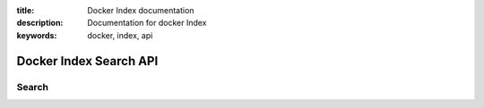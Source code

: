 :title: Docker Index documentation
:description: Documentation for docker Index
:keywords: docker, index, api


=======================
Docker Index Search API
=======================

Search
------

.. http:get:: /v1/search

   Search the Index given a search term. It accepts :http:method:`get` only.

   **Example request**:

   .. sourcecode:: http

      GET /v1/search?q=search_term HTTP/1.1
      Host: example.com
      Accept: application/json

   **Example response**:

   .. sourcecode:: http

      HTTP/1.1 200 OK
      Vary: Accept
      Content-Type: application/json

      {"query":"search_term",
        "num_results": 2,
        "results" : [
           {"name": "dotcloud/base", "description": "A base ubuntu64  image..."},
           {"name": "base2", "description": "A base ubuntu64  image..."},
         ]
       }

   :query q: what you want to search for
   :statuscode 200: no error
   :statuscode 500: server error